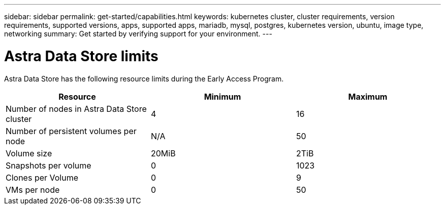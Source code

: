 ---
sidebar: sidebar
permalink: get-started/capabilities.html
keywords: kubernetes cluster, cluster requirements, version requirements, supported versions, apps, supported apps, mariadb, mysql, postgres, kubernetes version, ubuntu, image type, networking
summary: Get started by verifying support for your environment.
---

= Astra Data Store limits
:hardbreaks:
:icons: font
:imagesdir: ../media/get-started/

//Astra Data Store is Kubernetes-native, shared file software-defined storage (SDS) solution for your cloud-native and VMware workloads.

Astra Data Store has the following resource limits during the Early Access Program.

//Some of this comes from https://confluence.ngage.netapp.com/display/FIR/Astra+DS+incremental+scale+and+VMware+support
|===
|Resource |Minimum |Maximum

|Number of nodes in Astra Data Store cluster
|4
|16

|Number of persistent volumes per node
|N/A
|50

//|Total provisioned capacity of persistent volumes per node
//|N/A
//|46TiB

|Volume size
|20MiB
|2TiB

|Snapshots per volume
|0
|1023

|Clones per Volume
|0
|9

|VMs per node
|0
|50
|===

//NOTE: Astra Data Store does not support VM workloads. VMware vVol workload support will be available in a future release.

//NOTE: Astra Data Store is performance throttled and should not be used for performance characterization.

//== What's next

//Ensure your configuration meets the link:requirements.html[requirements].
